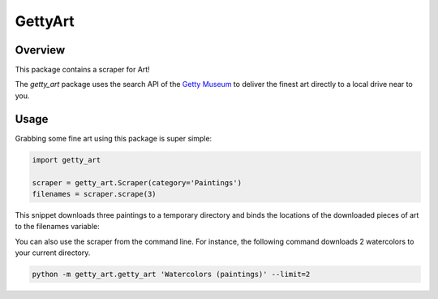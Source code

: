 ********
GettyArt
********


Overview
========

This package contains a scraper for Art!

The *getty_art* package uses the search API of the `Getty Museum
<http://www.getty.edu>`_ to deliver the finest art directly to a local drive
near to you.


Usage
=====

Grabbing some fine art using this package is super simple:

.. sourcecode :: py

    import getty_art

    scraper = getty_art.Scraper(category='Paintings')
    filenames = scraper.scrape(3)

This snippet downloads three paintings to a temporary directory and binds the
locations of the downloaded pieces of art to the filenames variable:

.. image:: http://www.getty.edu/art/collections/images/enlarge/00081001.JPG
    :height: 100px

.. image:: http://www.getty.edu/art/collections/images/enlarge/00078701.JPG
    :height: 100px

.. image:: http://www.getty.edu/art/collections/images/enlarge/00057901.JPG
    :height: 100px

You can also use the scraper from the command line. For instance, the following
command downloads 2 watercolors to your current directory.

.. sourcecode :: sh

    python -m getty_art.getty_art 'Watercolors (paintings)' --limit=2

.. image:: http://www.getty.edu/collection/GRI/enlarge/grioc0005428-E.jpg
    :height: 100px

.. image:: http://www.getty.edu/collection/GRI/enlarge/grioc0005416-E.jpg
    :height: 100px

